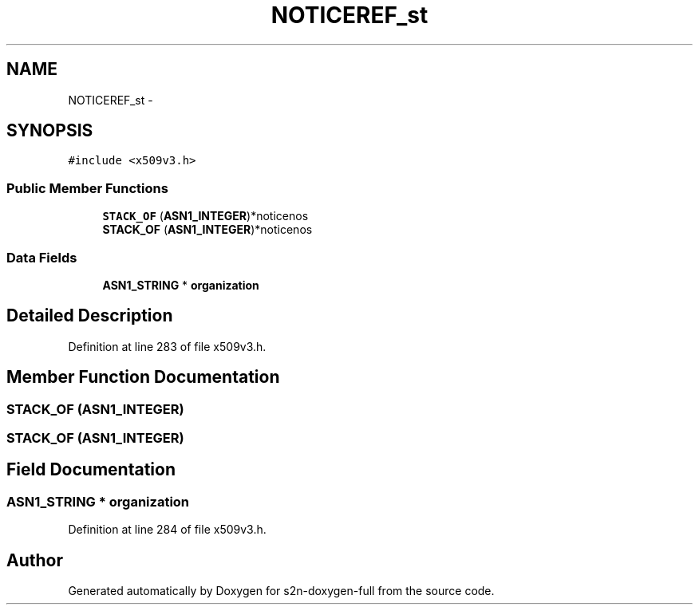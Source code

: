 .TH "NOTICEREF_st" 3 "Fri Aug 19 2016" "s2n-doxygen-full" \" -*- nroff -*-
.ad l
.nh
.SH NAME
NOTICEREF_st \- 
.SH SYNOPSIS
.br
.PP
.PP
\fC#include <x509v3\&.h>\fP
.SS "Public Member Functions"

.in +1c
.ti -1c
.RI "\fBSTACK_OF\fP (\fBASN1_INTEGER\fP)*noticenos"
.br
.ti -1c
.RI "\fBSTACK_OF\fP (\fBASN1_INTEGER\fP)*noticenos"
.br
.in -1c
.SS "Data Fields"

.in +1c
.ti -1c
.RI "\fBASN1_STRING\fP * \fBorganization\fP"
.br
.in -1c
.SH "Detailed Description"
.PP 
Definition at line 283 of file x509v3\&.h\&.
.SH "Member Function Documentation"
.PP 
.SS "STACK_OF (\fBASN1_INTEGER\fP)"

.SS "STACK_OF (\fBASN1_INTEGER\fP)"

.SH "Field Documentation"
.PP 
.SS "\fBASN1_STRING\fP * organization"

.PP
Definition at line 284 of file x509v3\&.h\&.

.SH "Author"
.PP 
Generated automatically by Doxygen for s2n-doxygen-full from the source code\&.
